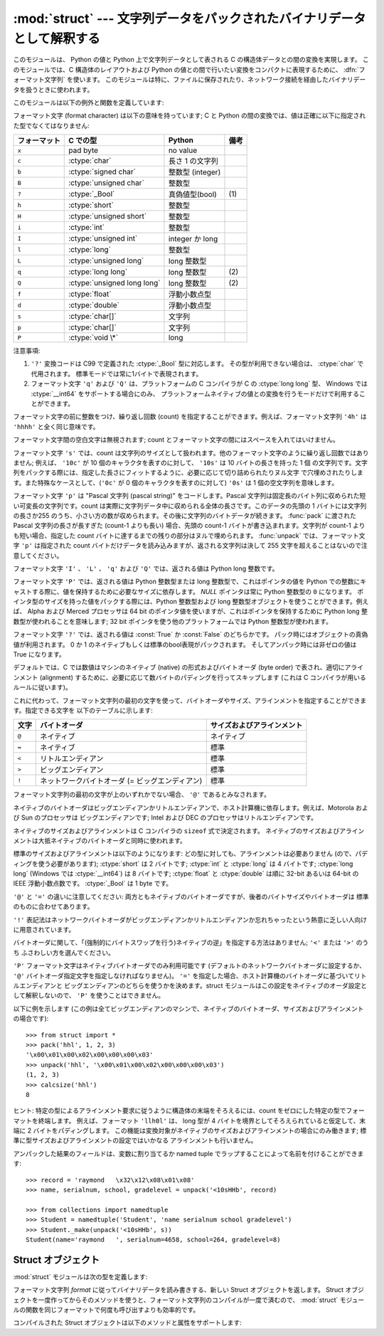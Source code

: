 
:mod:`struct` --- 文字列データをパックされたバイナリデータとして解釈する
========================================================================

.. module:: struct
   :synopsis: 文字列データをパックされたバイナリデータとして解釈する.

.. index::
   pair: C; structures
   triple: packing; binary; data

このモジュールは、 Python の値と Python 上で文字列データとして表される C の構造体データとの間の変換を実現します。
このモジュールでは、C 構造体のレイアウトおよび Python の値との間で行いたい変換をコンパクトに表現するために、
:dfn:`フォーマット文字列` を使います。
このモジュールは特に、ファイルに保存されたり、ネットワーク接続を経由したバイナリデータを扱うときに使われます。

このモジュールは以下の例外と関数を定義しています:


.. exception:: error

   様々な状況で送出された例外です; 引数は何が問題かを記述する文字列です。


.. function:: pack(fmt, v1, v2, ...)

   値 ``v1, v2, ...`` が与えられたフォーマットで含まれる文字列データを返します。
   引数は指定したフォーマットが要求する型と正確に一致していなければなりません。


.. function:: pack_into(fmt, buffer, offset, v1, v2, ...)

   ``v1, v2, ...`` を与えられたフォーマットに従ってパックし、そのバイト列を書き込み可能な *buffer*
   の *offset* を先頭に書き込みます。 offset が省略できないことに注意してください。

   .. versionadded:: 2.5


.. function:: unpack(fmt, string)

   (おそらく ``pack(fmt, ...)`` でパックされた) 文字列データを与えられた書式に従ってアンパックします。
   値が一つしかない場合を含め、結果はタプルで返されます。
   文字列データにはフォーマットが要求するだけのデータが正確に含まれていなければなりません
   (``len(string)`` が ``calcsize(fmt)`` と一致しなければなりません)。


.. function:: unpack_from(fmt, buffer[,offset=0])

   *buffer* を与えられたフォーマットでアンパックします。
   値が一つしかない場合を含め、結果はタプルで返されます。
   *buffer* には最低でも format に要求されるサイズのデータが必要です。
   (``len(buffer[offset:])`` は ``calcsize(fmt)`` 以上で無ければなりません)。

   .. versionadded:: 2.5


.. function:: calcsize(fmt)

   与えられたフォーマットに対応する構造体のサイズ (すなわち文字列データのサイズ) を返します。

フォーマット文字 (format character) は以下の意味を持っています;
C と Python の間の変換では、値は正確に以下に指定された型でなくてはなりません:

+--------------+-------------------------+------------------+------+
| フォーマット | C での型                | Python           | 備考 |
+==============+=========================+==================+======+
| ``x``        | pad byte                | no value         |      |
+--------------+-------------------------+------------------+------+
| ``c``        | :ctype:`char`           | 長さ 1 の文字列  |      |
+--------------+-------------------------+------------------+------+
| ``b``        | :ctype:`signed char`    | 整数型 (integer) |      |
+--------------+-------------------------+------------------+------+
| ``B``        | :ctype:`unsigned char`  | 整数型           |      |
+--------------+-------------------------+------------------+------+
| ``?``        | :ctype:`_Bool`          | 真偽値型(bool)   | \(1) |
+--------------+-------------------------+------------------+------+
| ``h``        | :ctype:`short`          | 整数型           |      |
+--------------+-------------------------+------------------+------+
| ``H``        | :ctype:`unsigned short` | 整数型           |      |
+--------------+-------------------------+------------------+------+
| ``i``        | :ctype:`int`            | 整数型           |      |
+--------------+-------------------------+------------------+------+
| ``I``        | :ctype:`unsigned int`   | integer か long  |      |
+--------------+-------------------------+------------------+------+
| ``l``        | :ctype:`long`           | 整数型           |      |
+--------------+-------------------------+------------------+------+
| ``L``        | :ctype:`unsigned long`  | long 整数型      |      |
+--------------+-------------------------+------------------+------+
| ``q``        | :ctype:`long long`      | long 整数型      | \(2) |
+--------------+-------------------------+------------------+------+
| ``Q``        | :ctype:`unsigned long   | long 整数型      | \(2) |
|              | long`                   |                  |      |
+--------------+-------------------------+------------------+------+
| ``f``        | :ctype:`float`          | 浮動小数点型     |      |
+--------------+-------------------------+------------------+------+
| ``d``        | :ctype:`double`         | 浮動小数点型     |      |
+--------------+-------------------------+------------------+------+
| ``s``        | :ctype:`char[]`         | 文字列           |      |
+--------------+-------------------------+------------------+------+
| ``p``        | :ctype:`char[]`         | 文字列           |      |
+--------------+-------------------------+------------------+------+
| ``P``        | :ctype:`void \*`        | long             |      |
+--------------+-------------------------+------------------+------+

注意事項:

(1)
   ``'?'`` 変換コードは C99 で定義された :ctype:`_Bool` 型に対応します。
   その型が利用できない場合は、 :ctype:`char` で代用されます。
   標準モードでは常に1バイトで表現されます。

   .. versionadded:: 2.6

(2)
   フォーマット文字 ``'q'`` および ``'Q'`` は、プラットフォームの C コンパイラが C の :ctype:`long long` 型、
   Windows では :ctype:`__int64` をサポートする場合にのみ、
   プラットフォームネイティブの値との変換を行うモードだけで利用することができます。

   .. versionadded:: 2.2

フォーマット文字の前に整数をつけ、繰り返し回数 (count) を指定することができます。例えば、フォーマット文字列 ``'4h'`` は
``'hhhh'`` と全く同じ意味です。

フォーマット文字間の空白文字は無視されます; count とフォーマット文字の間にはスペースを入れてはいけません。

フォーマット文字 ``'s'`` では、count は文字列のサイズとして扱われます。他のフォーマット文字のように繰り返し回数ではありません;
例えば、 ``'10c'`` が 10 個のキャラクタを表すのに対して、 ``'10s'``  は 10 バイトの長さを持った 1 個
の文字列です。文字列をパックする際には、指定した長さにフィットするように、必要に応じて切り詰められたりヌル文字
で穴埋めされたりします。また特殊なケースとして、(``'0c'`` が 0 個のキャラクタを表すのに対して) ``'0s'`` は 1
個の空文字列を意味します。

フォーマット文字 ``'p'`` は "Pascal 文字列 (pascal string)"  をコードします。Pascal
文字列は固定長のバイト列に収められた短い可変長の文字列です。count は実際に文字列データ中に収められる全体の長さです。このデータの先頭の 1
バイトには文字列の長さか255 のうち、小さい方の数が収められます。その後に文字列のバイトデータが続きます。 :func:`pack` に渡された
Pascal 文字列の長さが長すぎた (count-1 よりも長い) 場合、先頭の count-1 バイトが書き込まれます。文字列が count-1
よりも短い場合、指定した count バイトに達するまでの残りの部分はヌルで埋められます。 :func:`unpack` では、フォーマット文字 ``'p'``
は指定された count バイトだけデータを読み込みますが、返される文字列は決して 255 文字を超えることはないので注意してください。

フォーマット文字 ``'I'`` 、 ``'L'`` 、 ``'q'``  および ``'Q'`` では、返される値は Python long 整数です。

フォーマット文字 ``'P'`` では、返される値は Python 整数型または long 整数型で、これはポインタの値を Python
での整数にキャストする際に、値を保持するために必要なサイズに依存します。 *NULL* ポインタは常に Python 整数型の ``0`` になります。
ポインタ型のサイズを持った値をパックする際には、Python 整数型および long 整数型オブジェクトを使うことができます。例えば、 Alpha および
Merced プロセッサは 64 bit のポインタ値を使いますが、これはポインタを保持するために Python long 整数型が使われることを意味します;
32 bit ポインタを使う他のプラットフォームでは Python 整数型が使われます。

フォーマット文字 ``'?'`` では、返される値は :const:`True` か :const:`False` のどちらかです。
パック時にはオブジェクトの真偽値が利用されます。
0 か 1 のネイティブもしくは標準のbool表現がパックされます。
そしてアンパック時には非ゼロの値は True になります。

デフォルトでは、C では数値はマシンのネイティブ (native) の形式およびバイトオーダ (byte order) で表され、適切にアラインメント
(alignment) するために、必要に応じて数バイトのパディングを行ってスキップします  (これは C コンパイラが用いるルールに従います)。

これに代わって、フォーマット文字列の最初の文字を使って、バイトオーダやサイズ、アラインメントを指定することができます。指定できる文字を
以下のテーブルに示します:

+-------+-------------------------------------------------+----------------------------+
| 文字  | バイトオーダ                                    | サイズおよびアラインメント |
+=======+=================================================+============================+
| ``@`` | ネイティブ                                      | ネイティブ                 |
+-------+-------------------------------------------------+----------------------------+
| ``=`` | ネイティブ                                      | 標準                       |
+-------+-------------------------------------------------+----------------------------+
| ``<`` | リトルエンディアン                              | 標準                       |
+-------+-------------------------------------------------+----------------------------+
| ``>`` | ビッグエンディアン                              | 標準                       |
+-------+-------------------------------------------------+----------------------------+
| ``!`` | ネットワークバイトオーダ (= ビッグエンディアン) | 標準                       |
+-------+-------------------------------------------------+----------------------------+

フォーマット文字列の最初の文字が上のいずれかでない場合、 ``'@'`` であるとみなされます。

ネイティブのバイトオーダはビッグエンディアンかリトルエンディアンで、ホスト計算機に依存します。例えば、Motorola および Sun のプロセッサは
ビッグエンディアンです; Intel および DEC のプロセッサはリトルエンディアンです。

ネイティブのサイズおよびアラインメントは C コンパイラの ``sizeof`` 式で決定されます。
ネイティブのサイズおよびアラインメントは大抵ネイティブのバイトオーダと同時に使われます。

標準のサイズおよびアラインメントは以下のようになります: どの型に対しても、アラインメントは必要ありません (ので、パディングを使う必要があります);
:ctype:`short` は 2 バイトです; :ctype:`int` と :ctype:`long` は 4 バイトです; :ctype:`long
long` (Windows では :ctype:`__int64`) は 8 バイトです; :ctype:`float` と :ctype:`double`
は順に 32-bit あるいは 64-bit の IEEE 浮動小数点数です。 :ctype:`_Bool` は 1 byte です。

``'@'`` と ``'='`` の違いに注意してください: 両方ともネイティブのバイトオーダですが、後者のバイトサイズやバイトオーダは
標準のものに合わせてあります。

``'!'`` 表記法はネットワークバイトオーダがビッグエンディアンかリトルエンディアンか忘れちゃったという熱意に乏しい人向けに用意されています。

バイトオーダに関して、「(強制的にバイトスワップを行う)ネイティブの逆」を指定する方法はありません; ``'<'`` または ``'>'`` のうち
ふさわしい方を選んでください。

``'P'`` フォーマット文字はネイティブバイトオーダでのみ利用可能です (デフォルトのネットワークバイトオーダに設定するか、
``'@'`` バイトオーダ指定文字を指定しなければなりません)。 ``'='`` を指定した場合、ホスト計算機のバイトオーダに基づいてリトルエンディアンと
ビッグエンディアンのどちらを使うかを決めます。struct モジュールはこの設定をネイティブのオーダ設定として解釈しないので、
``'P'`` を使うことはできません。

以下に例を示します (この例は全てビッグエンディアンのマシンで、ネイティブのバイトオーダ、サイズおよびアラインメントの場合です)::

   >>> from struct import *
   >>> pack('hhl', 1, 2, 3)
   '\x00\x01\x00\x02\x00\x00\x00\x03'
   >>> unpack('hhl', '\x00\x01\x00\x02\x00\x00\x00\x03')
   (1, 2, 3)
   >>> calcsize('hhl')
   8

ヒント: 特定の型によるアラインメント要求に従うように構造体の末端をそろえるには、count をゼロにした特定の型でフォーマットを終端します。
例えば、フォーマット ``'llh0l'`` は、 long 型が 4 バイトを境界としてそろえられていると仮定して、末端に 2 バイトをパディングします。
この機能は変換対象がネイティブのサイズおよびアラインメントの場合にのみ働きます; 標準に型サイズおよびアラインメントの設定ではいかなる
アラインメントも行いません。

アンパックした結果のフィールドは、変数に割り当てるか named tuple でラップすることによって名前を付けることができます::

    >>> record = 'raymond   \x32\x12\x08\x01\x08'
    >>> name, serialnum, school, gradelevel = unpack('<10sHHb', record)

    >>> from collections import namedtuple
    >>> Student = namedtuple('Student', 'name serialnum school gradelevel')
    >>> Student._make(unpack('<10sHHb', s))
    Student(name='raymond   ', serialnum=4658, school=264, gradelevel=8)


.. seealso::

   Module :mod:`array`
      一様なデータ型からなるバイナリ記録データのパック

   Module :mod:`xdrlib`
      XDR データのパックおよびアンパック。


.. _struct-objects:

Struct オブジェクト
--------------------

:mod:`struct` モジュールは次の型を定義します:

.. class:: Struct(format)

   フォーマット文字列 *format* に従ってバイナリデータを読み書きする、新しい Struct オブジェクトを返します。
   Struct オブジェクトを一度作ってからそのメソッドを使うと、フォーマット文字列のコンパイルが一度で済むので、
   :mod:`struct` モジュールの関数を同じフォーマットで何度も呼び出すよりも効率的です。

   .. versionadded:: 2.5

   コンパイルされた Struct オブジェクトは以下のメソッドと属性をサポートします:

   .. method:: pack(v1, v2, ...)

      :func:`pack` 関数と同じ、コンパイルされたフォーマットを利用するメソッドです。
      (``len(result)`` は :attr:`self.size` と等しいでしょう)

   .. method:: pack_into(buffer, offset, v1, v2, ...)

      :func:`pack_into` 関数と同じ、コンパイルされたフォーマットを利用するメソッドです。

   .. method:: unpack(string)

      :func:`unpack` 関数と同じ、コンパイルされたフォーマットを利用するメソッドです。
      (``len(string)`` は :attr:`self.size` と等しくなければなりません)。

   .. method:: unpack_from(buffer[, offset=0])

      :func:`unpack_from` 関数と同じ、コンパイルされたフォーマットを利用するメソッドです。
      (``len(buffer[offset:])`` は :attr:`self.size` 以上でなければなりません)。

   .. attribute:: format

      この Struct オブジェクトを作成する時に利用されたフォーマット文字列です。

   .. attribute:: size

      :attr:`format` に対応する struct (とそれによる文字列) のサイズを計算したものです。

